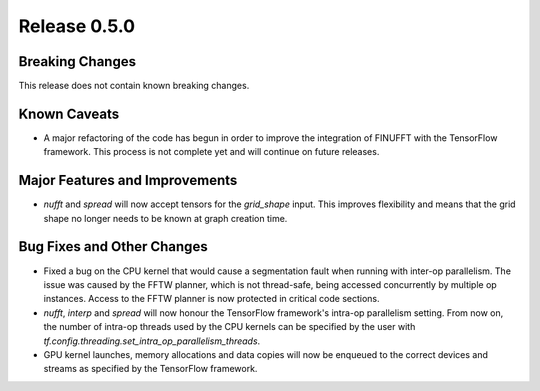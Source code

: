 Release 0.5.0
=============

Breaking Changes
----------------

This release does not contain known breaking changes.

Known Caveats
-------------

* A major refactoring of the code has begun in order to improve the integration
  of FINUFFT with the TensorFlow framework. This process is not complete yet and
  will continue on future releases.

Major Features and Improvements
-------------------------------

* `nufft` and `spread` will now accept tensors for the `grid_shape` input. This
  improves flexibility and means that the grid shape no longer needs to be known
  at graph creation time.

Bug Fixes and Other Changes
---------------------------

* Fixed a bug on the CPU kernel that would cause a segmentation fault when
  running with inter-op parallelism. The issue was caused by the FFTW planner,
  which is not thread-safe, being accessed concurrently by multiple op
  instances. Access to the FFTW planner is now protected in critical code
  sections. 
* `nufft`, `interp` and `spread` will now honour the TensorFlow framework's
  intra-op parallelism setting. From now on, the number of intra-op threads used
  by the CPU kernels can be specified by the user with
  `tf.config.threading.set_intra_op_parallelism_threads`.
* GPU kernel launches, memory allocations and data copies will now be enqueued
  to the correct devices and streams as specified by the TensorFlow framework.
